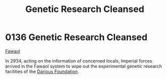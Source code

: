 :PROPERTIES:
:ID:       eb0dbf88-2227-4743-aa4c-25cdfefcafa0
:END:
#+title: Genetic Research Cleansed
#+filetags: :beacon:
* 0136 Genetic Research Cleansed
[[id:156a9f70-7bbc-4477-8604-ecce1eb30106][Fawaol]]

In 2934, acting on the information of concerned locals, Imperial
forces arrived in the Fawaol system to wipe out the experimental
genetic research facilities of the [[id:3c4b0332-6e32-48bc-a6dc-8f83d94ae4f3][Darious Foundation]].

[[file:img/beacons/0136.png]]
